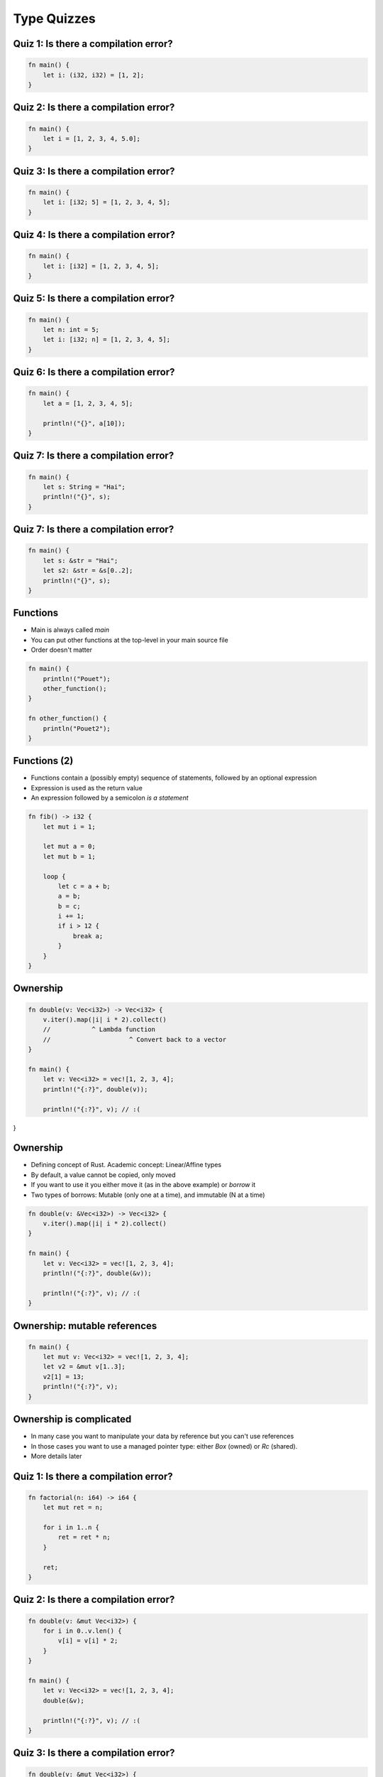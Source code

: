 ==============
Type Quizzes
==============

----------------------------------------
Quiz 1: Is there a compilation error?
----------------------------------------

.. code:: Rust

   fn main() {
       let i: (i32, i32) = [1, 2];
   }

----------------------------------------
Quiz 2: Is there a compilation error?
----------------------------------------

.. code:: Rust

   fn main() {
       let i = [1, 2, 3, 4, 5.0];
   }

----------------------------------------
Quiz 3: Is there a compilation error?
----------------------------------------

.. code:: Rust

   fn main() {
       let i: [i32; 5] = [1, 2, 3, 4, 5];
   }

----------------------------------------
Quiz 4: Is there a compilation error?
----------------------------------------

.. code:: Rust

   fn main() {
       let i: [i32] = [1, 2, 3, 4, 5];
   }

----------------------------------------
Quiz 5: Is there a compilation error?
----------------------------------------

.. code:: Rust

   fn main() {
       let n: int = 5;
       let i: [i32; n] = [1, 2, 3, 4, 5];
   }

----------------------------------------
Quiz 6: Is there a compilation error?
----------------------------------------

.. code:: Rust

   fn main() {
       let a = [1, 2, 3, 4, 5];

       println!("{}", a[10]);
   }

----------------------------------------
Quiz 7: Is there a compilation error?
----------------------------------------

.. code:: Rust

   fn main() {
       let s: String = "Hai";
       println!("{}", s);
   }

----------------------------------------
Quiz 7: Is there a compilation error?
----------------------------------------

.. code:: Rust

   fn main() {
       let s: &str = "Hai";
       let s2: &str = &s[0..2];
       println!("{}", s);
   }

-----------
Functions
-----------

* Main is always called `main`
* You can put other functions at the top-level in your main source file
* Order doesn't matter

.. code:: Rust

   fn main() {
       println!("Pouet");
       other_function();
   }

   fn other_function() {
       println("Pouet2");
   }

---------------
Functions (2)
---------------

* Functions contain a (possibly empty) sequence of statements, followed by an optional expression

* Expression is used as the return value

* An expression followed by a semicolon *is a statement*

.. code:: Rust

   fn fib() -> i32 {
       let mut i = 1;
   
       let mut a = 0;
       let mut b = 1;

       loop {
           let c = a + b;
           a = b;
           b = c;
           i += 1;
           if i > 12 {
               break a;
           }
       }
   }

-----------
Ownership
-----------

.. code:: Rust

   fn double(v: Vec<i32>) -> Vec<i32> {
       v.iter().map(|i| i * 2).collect()
       //           ^ Lambda function
       //                     ^ Convert back to a vector
   }

   fn main() {
       let v: Vec<i32> = vec![1, 2, 3, 4];
       println!("{:?}", double(v));

       println!("{:?}", v); // :(
}
   
-----------
Ownership
-----------

* Defining concept of Rust. Academic concept: Linear/Affine types
* By default, a value cannot be copied, only moved
* If you want to use it you either move it (as in the above example) or *borrow* it
* Two types of borrows: Mutable (only one at a time), and immutable (N at a time)

.. code:: Rust

   fn double(v: &Vec<i32>) -> Vec<i32> {
       v.iter().map(|i| i * 2).collect()
   }

   fn main() {
       let v: Vec<i32> = vec![1, 2, 3, 4];
       println!("{:?}", double(&v));

       println!("{:?}", v); // :(
   }

-------------------------------
Ownership: mutable references
-------------------------------

.. code:: Rust

   fn main() {
       let mut v: Vec<i32> = vec![1, 2, 3, 4];
       let v2 = &mut v[1..3];
       v2[1] = 13;
       println!("{:?}", v);
   }

--------------------------
Ownership is complicated
--------------------------

* In many case you want to manipulate your data by reference but you can't use references

* In those cases you want to use a managed pointer type: either `Box` (owned) or `Rc` (shared).

* More details later

----------------------------------------
Quiz 1: Is there a compilation error?
----------------------------------------

.. code:: Rust

   fn factorial(n: i64) -> i64 {
       let mut ret = n;

       for i in 1..n {
           ret = ret * n;
       }

       ret;
   }

----------------------------------------
Quiz 2: Is there a compilation error?
----------------------------------------

.. code:: Rust

   fn double(v: &mut Vec<i32>) {
       for i in 0..v.len() {
           v[i] = v[i] * 2;
       }
   }

   fn main() {
       let v: Vec<i32> = vec![1, 2, 3, 4];
       double(&v);

       println!("{:?}", v); // :(
   }

----------------------------------------
Quiz 3: Is there a compilation error?
----------------------------------------

.. code:: Rust

   fn double(v: &mut Vec<i32>) {
       for i in 0..v.len() {
           v[i] = v[i] * 2;
       }
   }

   fn main() {
       let mut v: Vec<i32> = vec![1, 2, 3, 4];
       double(&v);

       println!("{:?}", v); // :(
   }

----------------------------------------
Quiz 4: Is there a compilation error?
----------------------------------------

.. code:: Rust

   fn double(v: &mut Vec<i32>) {
       for i in 0..v.len() {
           v[i] = v[i] * 2;
       }
   }

   fn main() {
       let mut v: Vec<i32> = vec![1, 2, 3, 4];

       let v2 = &mut v;
       double(v2);

       let v3 = &mut v;
       double(v3);

       println!("{:?}", v); // :(
   }

----------------------------------------
Quiz 5: Is there a compilation error?
----------------------------------------

.. code:: Rust

   fn double(v: &mut Vec<i32>) {
       for i in 0..v.len() {
           v[i] = v[i] * 2;
       }
   }

   fn main() {
       let mut v: Vec<i32> = vec![1, 2, 3, 4];

       let v2 = &mut v;
       double(v2);

       let v3 = &mut v;
       double(v3);

       println!("{:?}", v2); // :(
   }

---------
Structs
---------

.. code:: Rust

   #[derive(Debug)]
   // Magic that allows you to print structs
   struct Point {
       x: i32,
       // Component of the struct
       y: i32
   }

   fn main() {
       let p = Point { x: 12, y: 12 };
       println!("{:?}", p);

       println!("{}", p.x);
       //             ^ Access the field x

       // You can define mutable structs
       let mut p2 = Point { x: 12, y: 12 };

       // You can mutate fields of structs via dot notation
       p2.x = 15;

       println!("{:?}", p2);
   }

------------------
Structs: methods
------------------

* Rust is not strictly an OOP language
* No inheritance
* No encapsulation
* BUT: You have method syntax :D

------------------
Structs: methods
------------------

.. code:: Rust

   #[derive(Debug)]
   struct Point {
       x: i32, y: i32
   }

   impl Point {
       fn invert(self: &Point) -> Point {
           Point {x: self.y, y: self.x}
       }

       fn double(&mut self) {
           //    ^ Alias for self: &mut Point
           self.x = self.x * 2;
           self.y = self.y * 2;
       }
   }

   fn main() {
       let mut p = Point {x: 1, y: 2};
       p.double();

       println!("{:?}", p);
       println!("{:?}", p.invert());
   }

-------
Enums
-------

* Enums in Rust are very powerful
* Akin to sum types in functional languages
* But can also be used to model simple stuff
* Can also have methods, like structs!

.. code:: Rust

   enum Color {
       Yellow, Red, Green, Blue
   }

   fn main() {
       let y = Color::Yellow;

       match y {
           Color::Yellow => println!("yellow!"),
           Color::Red => println!("red!");
           _ => println!("Other color!");
       }
   }

---------------------
Complex enums (1/2)
---------------------

.. code:: Rust

   #[derive(Debug)]
   enum Operator {
       Plus, Minus, Divide, Multiply
   }

   #[derive(Debug)]
   enum Expr {
       BinOp {
           l: Box<Expr>,
           op: Operator,
           r: Box<Expr>
       },
       Literal(i32)
   }

---------------------
Complex enums (2/2)
---------------------

.. code:: Rust

   fn main() {
       let e =
           Expr::BinOp {
               l: Box::new(
                   Expr::BinOp {
                       l: Box::new(Expr::Literal(12)),
                       op: Operator::Plus,
                       r: Box::new(Expr::Literal(15))
                   }),
               op: Operator::Plus,
               r: Box::new(Expr::Literal(12))
           };

       println!("{:?}", e);
   }
